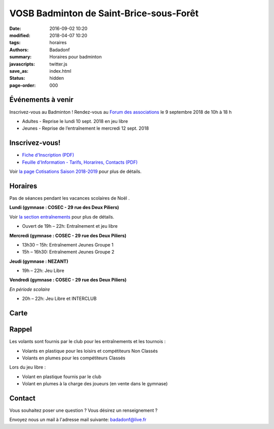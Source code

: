 VOSB Badminton de Saint-Brice-sous-Forêt
########################################

:date: 2016-09-02 10:20
:modified: 2018-04-07 10:20
:tags: horaires
:authors: Badadonf
:summary: Horaires pour badminton
:javascripts: twitter.js
:save_as: index.html
:status: hidden
:page-order: 000

Événements à venir 
------------------

.. raw:: html

     <div class="bg-success">

Inscrivez-vous au Badminton ! Rendez-vous au `Forum des associations 
<http://www.saintbrice95.fr/Agenda/Sports-et-loisirs/Forum-des-associations>`_ le 9 septembre 2018 de 10h  à 18 h

.. raw:: html

    </div>

     <div class="bg-success">

+ Adultes - Reprise le lundi 10 sept. 2018 en jeu libre
+ Jeunes - Reprise de l’entraînement le mercredi 12 sept. 2018

.. raw:: html

    </div>

.. image:: ./images/tournoi_vierzon_2011.jpg
    :align: right
    :alt: mika

Inscrivez-vous!
---------------

+ `Fiche d'Inscription (PDF) <{filename}/pdfs/Fiche_Inscription_2018.pdf>`_
+ `Feuille d'Information - Tarifs, Horarires, Contacts (PDF) <{filename}/pdfs/Feuille_information_2018.pdf>`_

Voir `la page Cotisations Saison 2018-2019 <{filename}/pages/leclub.rst>`_ pour plus de détails.

Horaires
--------
    
Pas de séances pendant les vacances scolaires de Noël . 

**Lundi (gymnase : COSEC - 29 rue des Deux Piliers)**

Voir `la section entraînements <{filename}/pages/leclub.rst>`_ pour plus de détails. 

* Ouvert de 19h – 22h: Entraînement et jeu libre

**Mercredi (gymnase : COSEC - 29 rue des Deux Piliers)**

* 13h30 – 15h: Entraînement Jeunes Groupe 1
* 15h – 16h30: Entraînement Jeunes Groupe 2

**Jeudi (gymnase : NEZANT)**

* 19h – 22h: Jeu Libre

**Vendredi (gymnase : COSEC - 29 rue des Deux Piliers)**

*En période scolaire*

* 20h – 22h: Jeu Libre et INTERCLUB

Carte
-----

.. raw:: html
    :file: map.html

Rappel
------

Les volants sont fournis par le club pour les entraînements et les tournois :

* Volants en plastique pour les loisirs et compétiteurs Non Classés
* Volants en plumes pour les compétiteurs Classés

Lors du jeu libre :

* Volant en plastique fournis par le club
* Volant en plumes à la charge des joueurs (en vente dans le gymnase)

Contact
-------

Vous souhaitez poser une question ? Vous désirez un renseignement ?

Envoyez nous un mail à l'adresse mail suivante: badadonf@live.fr
